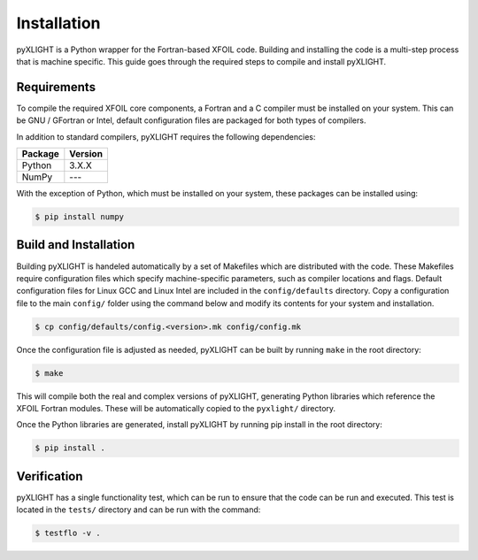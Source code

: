 Installation
============
pyXLIGHT is a Python wrapper for the Fortran-based XFOIL code.
Building and installing the code is a multi-step process that is machine specific.
This guide goes through the required steps to compile and install pyXLIGHT.


Requirements
------------
To compile the required XFOIL core components, a Fortran and a C compiler must be installed on your system.
This can be GNU / GFortran or Intel, default configuration files are packaged for both types of compilers.

In addition to standard compilers, pyXLIGHT requires the following dependencies:

=================== =======
Package             Version
=================== =======
Python              3.X.X
NumPy               ---
=================== =======

With the exception of Python, which must be installed on your system, these packages can be installed using:

.. code-block:: bash

    $ pip install numpy

Build and Installation
----------------------
Building pyXLIGHT is handeled automatically by a set of Makefiles which are distributed with the code.
These Makefiles require configuration files which specify machine-specific parameters, such as compiler locations and flags.
Default configuration files for Linux GCC and Linux Intel are included in the ``config/defaults`` directory.
Copy a configuration file to the main ``config/`` folder using the command below and modify its contents for your system and installation.

.. code-block:: bash

    $ cp config/defaults/config.<version>.mk config/config.mk

Once the configuration file is adjusted as needed, pyXLIGHT can be built by running ``make`` in the root directory:

.. code-block:: bash

    $ make

This will compile both the real and complex versions of pyXLIGHT, generating Python libraries which reference the XFOIL Fortran modules.
These will be automatically copied to the ``pyxlight/`` directory.

Once the Python libraries are generated, install pyXLIGHT by running pip install in the root directory:

.. code-block:: bash

    $ pip install .

Verification
------------
pyXLIGHT has a single functionality test, which can be run to ensure that the code can be run and executed.
This test is located in the ``tests/`` directory and can be run with the command:

.. code-block:: bash

    $ testflo -v .
